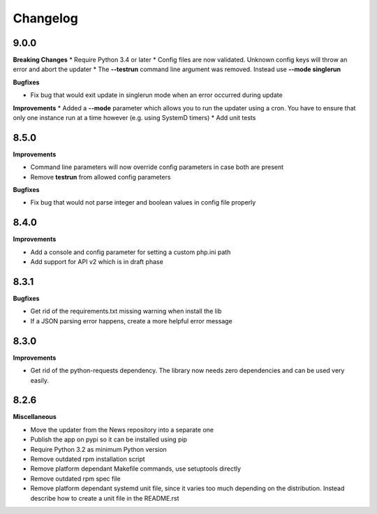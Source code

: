 .. :changelog:

Changelog
---------

9.0.0
+++++

**Breaking Changes**
* Require Python 3.4 or later
* Config files are now validated. Unknown config keys will throw an error and abort the updater
* The **--testrun** command line argument was removed. Instead use **--mode singlerun**

**Bugfixes**

- Fix bug that would exit update in singlerun mode when an error occurred during update

**Improvements**
* Added a **--mode** parameter which allows you to run the updater using a cron. You have to ensure that only one instance run at a time however (e.g. using SystemD timers)
* Add unit tests

8.5.0
+++++

**Improvements**

- Command line parameters will now override config parameters in case both are present
- Remove **testrun** from allowed config parameters

**Bugfixes**

- Fix bug that would not parse integer and boolean values in config file properly

8.4.0
+++++

**Improvements**

- Add a console and config parameter for setting a custom php.ini path
- Add support for API v2 which is in draft phase

8.3.1
+++++

**Bugfixes**

- Get rid of the requirements.txt missing warning when install the lib
- If a JSON parsing error happens, create a more helpful error message

8.3.0
+++++

**Improvements**

- Get rid of the python-requests dependency. The library now needs zero dependencies and can be used very easily.

8.2.6
+++++

**Miscellaneous**

- Move the updater from the News repository into a separate one
- Publish the app on pypi so it can be installed using pip
- Require Python 3.2 as minimum Python version
- Remove outdated rpm installation script
- Remove platform dependant Makefile commands, use setuptools directly
- Remove outdated rpm spec file
- Remove platform dependant systemd unit file, since it varies too much depending on the distribution. Instead describe how to create a unit file in the README.rst
